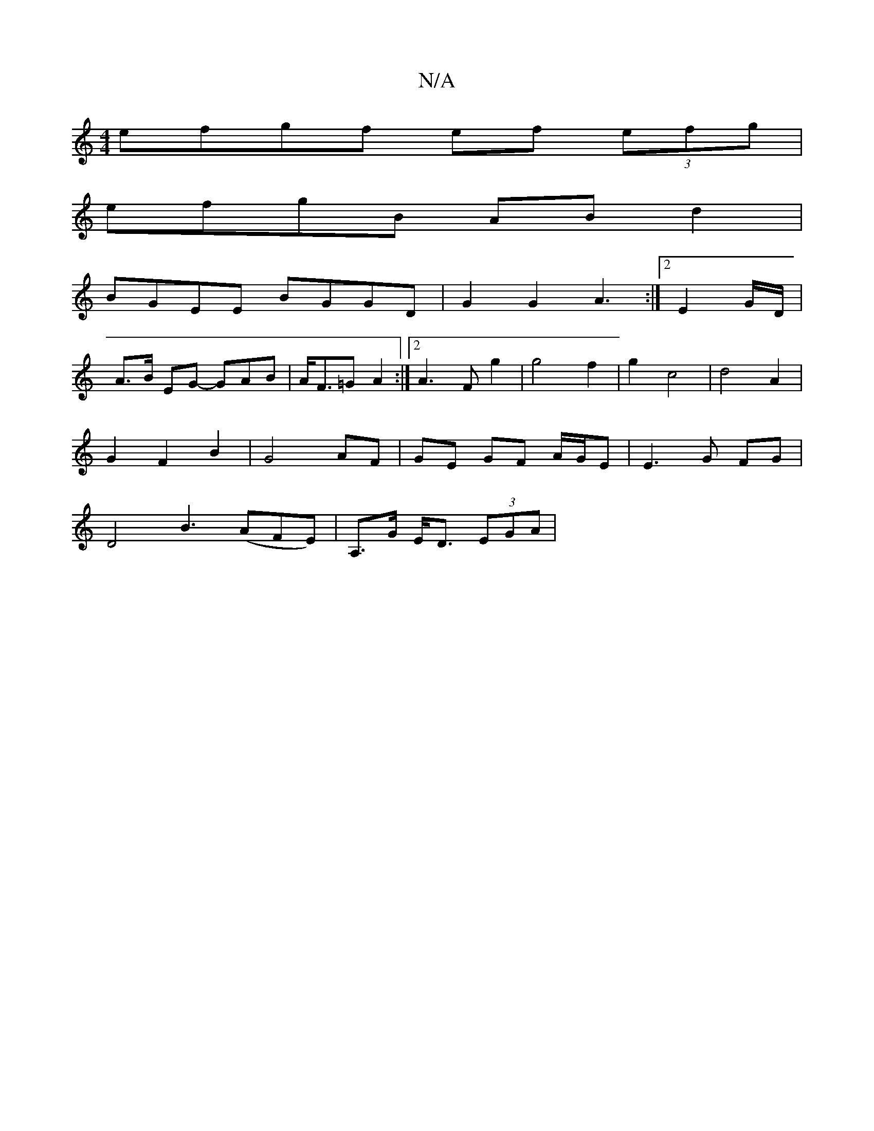 X:1
T:N/A
M:4/4
R:N/A
K:Cmajor
 efgf ef (3efg|
efgB ABd2|
BGEE BGGD|G2 G2 A3:|2 E2G/2D/2|
A3/2B/2 EG- GAB|A<F=G A2 :|[2 A3F g2 | g4 f2 | g2 c4 | d4 A2 |
G2 F2 B2 | G4 AF | GE GF A/G/E|E3 G FG |
D4 B3 (AFE)|A,>G E<D (3EGA|"G3 G2A|.G